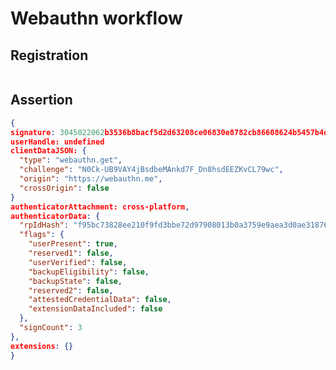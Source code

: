 * Webauthn workflow
** Registration
#+BEGIN_SRC json
#+END_SRC
** Assertion
#+BEGIN_SRC json
{
signature: 3045022062b3536b8bacf5d2d63208ce06830e8782cb86608624b5457b4d54a0f2d6f0460221008de8f7a7ff329c4393d2bad143c195d39027fba8fb00af070ec1d87f2c4eb04d
userHandle: undefined
clientDataJSON: {
  "type": "webauthn.get",
  "challenge": "N0Ck-UB9VAY4jBsdbeMAnkd7F_Dn8hsdEEZKvCL79wc",
  "origin": "https://webauthn.me",
  "crossOrigin": false
}
authenticatorAttachment: cross-platform,
authenticatorData: {
  "rpIdHash": "f95bc73828ee210f9fd3bbe72d97908013b0a3759e9aea3d0ae318766cd2e1ad",
  "flags": {
    "userPresent": true,
    "reserved1": false,
    "userVerified": false,
    "backupEligibility": false,
    "backupState": false,
    "reserved2": false,
    "attestedCredentialData": false,
    "extensionDataIncluded": false
  },
  "signCount": 3
},
extensions: {}
}
#+END_SRC